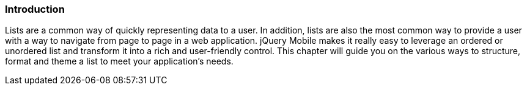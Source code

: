 ////

Author: Elijah Manor <emanor@appendto.com>

Chapter Leader: Elijah Manor <emano@appendto.com>

////

Introduction
~~~~~~~~~~~~
Lists are a common way of quickly representing data to a user. In addition, lists are also the most common way to provide a user with a way to navigate from page to page in a web application. jQuery Mobile makes it really easy to leverage an ordered or unordered list and transform it into a rich and user-friendly control. This chapter will guide you on the various ways to structure, format and theme a list to meet your application's needs.
